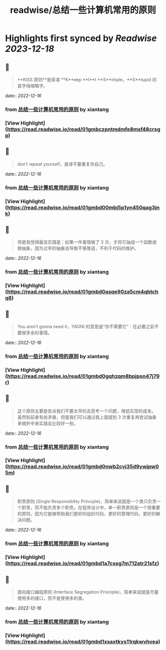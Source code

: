 :PROPERTIES:
:title: readwise/总结一些计算机常用的原则
:END:

:PROPERTIES:
:author: [[xiantang]]
:full-title: "总结一些计算机常用的原则"
:category: [[articles]]
:url: https://vim0.com/post/summary/rules/
:image-url: https://vim0.com/post/main_cover.png
:END:

* Highlights first synced by [[Readwise]] [[2023-12-18]]
** 📌
#+BEGIN_QUOTE
**KISS 原则**是英语 **K**eep **I**t **S**imple，**S**tupid 的首字母缩略字。 
#+END_QUOTE
    date:: [[2022-12-16]]
*** from _总结一些计算机常用的原则_ by xiantang
*** [View Highlight](https://read.readwise.io/read/01gmbczpntmdmfe8msf48crsgp)
** 📌
#+BEGIN_QUOTE
don’t repeat yourself，直译不要重复你自己。 
#+END_QUOTE
    date:: [[2022-12-16]]
*** from _总结一些计算机常用的原则_ by xiantang
*** [View Highlight](https://read.readwise.io/read/01gmbd00mbj5p1yn450qag3jnk)
** 📌
#+BEGIN_QUOTE
但是我觉得最佳实践是：如果一件事情做了 3 次，才将它抽成一个函数或做抽象，因为过早的抽象会导致不够普适，不利于代码的维护。 
#+END_QUOTE
    date:: [[2022-12-16]]
*** from _总结一些计算机常用的原则_ by xiantang
*** [View Highlight](https://read.readwise.io/read/01gmbd0asqe90za5cm4qbtchq8)
** 📌
#+BEGIN_QUOTE
You aren’t gonna need it，YAGNI 的意思是“你不需要它”：在必要之前不要做多余的事情。 
#+END_QUOTE
    date:: [[2022-12-16]]
*** from _总结一些计算机常用的原则_ by xiantang
*** [View Highlight](https://read.readwise.io/read/01gmbd0gqhzqm8bpjpsn47j79r)
** 📌
#+BEGIN_QUOTE
这个原则主要是告诉我们不要太早的去思考一个问题，降低实现的成本。 虽然和前者有些矛盾，但是我们可以通过我上面提到 3 次重复再尝试抽象来做折中来实践会比较好一些。 
#+END_QUOTE
    date:: [[2022-12-16]]
*** from _总结一些计算机常用的原则_ by xiantang
*** [View Highlight](https://read.readwise.io/read/01gmbd0nwb2cvj35d9ywjpw05m)
** 📌
#+BEGIN_QUOTE
职责原则 (Single Responsibility Principle)，简单来说就是一个类只负责一个职责，而不能负责多个职责。在程序设计中，单一职责原则是一个很重要的原则，因为它能够帮助我们更好的组织代码，更好的管理代码，更好的解决问题。 
#+END_QUOTE
    date:: [[2022-12-16]]
*** from _总结一些计算机常用的原则_ by xiantang
*** [View Highlight](https://read.readwise.io/read/01gmbd1a7cssg7m712atr21sfz)
** 📌
#+BEGIN_QUOTE
面向接口编程原则 (Interface Segregation Principle)，简单来说就是尽量使用多的接口，而不是使用多的类。 
#+END_QUOTE
    date:: [[2022-12-16]]
*** from _总结一些计算机常用的原则_ by xiantang
*** [View Highlight](https://read.readwise.io/read/01gmbd1xsaxtkys11rqkwvhvea)